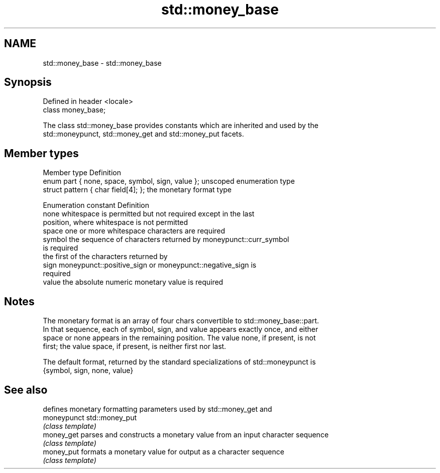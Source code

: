 .TH std::money_base 3 "Nov 25 2015" "2.1 | http://cppreference.com" "C++ Standard Libary"
.SH NAME
std::money_base \- std::money_base

.SH Synopsis
   Defined in header <locale>
   class money_base;

   The class std::money_base provides constants which are inherited and used by the
   std::moneypunct, std::money_get and std::money_put facets.

.SH Member types

   Member type                                     Definition
   enum part { none, space, symbol, sign, value }; unscoped enumeration type
   struct pattern { char field[4]; };              the monetary format type

   Enumeration constant Definition
   none                 whitespace is permitted but not required except in the last
                        position, where whitespace is not permitted
   space                one or more whitespace characters are required
   symbol               the sequence of characters returned by moneypunct::curr_symbol
                        is required
                        the first of the characters returned by
   sign                 moneypunct::positive_sign or moneypunct::negative_sign is
                        required
   value                the absolute numeric monetary value is required

.SH Notes

   The monetary format is an array of four chars convertible to std::money_base::part.
   In that sequence, each of symbol, sign, and value appears exactly once, and either
   space or none appears in the remaining position. The value none, if present, is not
   first; the value space, if present, is neither first nor last.

   The default format, returned by the standard specializations of std::moneypunct is
   {symbol, sign, none, value}

.SH See also

              defines monetary formatting parameters used by std::money_get and
   moneypunct std::money_put
              \fI(class template)\fP 
   money_get  parses and constructs a monetary value from an input character sequence
              \fI(class template)\fP 
   money_put  formats a monetary value for output as a character sequence
              \fI(class template)\fP 
